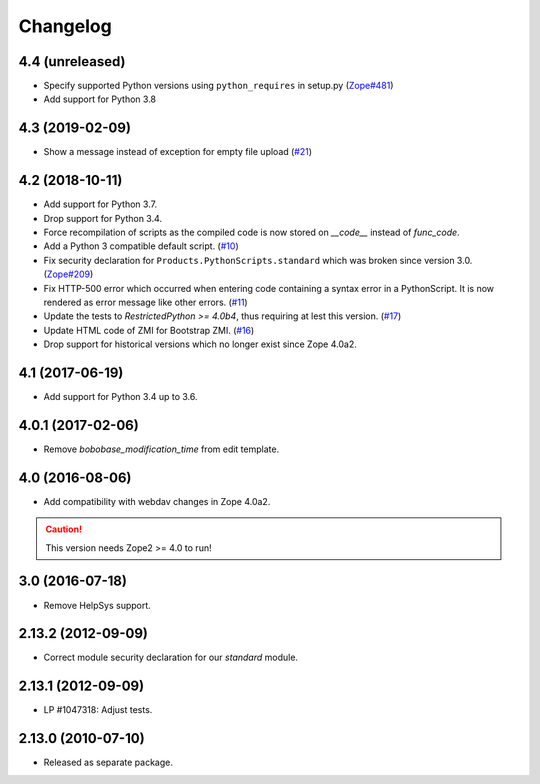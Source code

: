 Changelog
=========

4.4 (unreleased)
----------------

- Specify supported Python versions using ``python_requires`` in setup.py
  (`Zope#481 <https://github.com/zopefoundation/Zope/issues/481>`_)

- Add support for Python 3.8


4.3 (2019-02-09)
----------------

- Show a message instead of exception for empty file upload
  (`#21 <https://github.com/zopefoundation/Products.PythonScripts/issues/21>`_)


4.2 (2018-10-11)
----------------

- Add support for Python 3.7.

- Drop support for Python 3.4.

- Force recompilation of scripts as the compiled code is now stored
  on `__code__` instead of `func_code`.

- Add a Python 3 compatible default script.
  (`#10 <https://github.com/zopefoundation/Products.PythonScripts/pull/10>`_)

- Fix security declaration for ``Products.PythonScripts.standard`` which was
  broken since version 3.0.
  (`Zope#209 <https://github.com/zopefoundation/Zope/issues/209>`_)

- Fix HTTP-500 error which occurred when entering code containing a
  syntax error in a PythonScript. It is now rendered as error message like
  other errors.
  (`#11 <https://github.com/zopefoundation/Products.PythonScripts/issues/11>`_)

- Update the tests to `RestrictedPython >= 4.0b4`, thus requiring at lest this
  version.
  (`#17 <https://github.com/zopefoundation/Products.PythonScripts/pull/17>`_)

- Update HTML code of ZMI for Bootstrap ZMI.
  (`#16 <https://github.com/zopefoundation/Products.PythonScripts/pull/16>`_)

- Drop support for historical versions which no longer exist since Zope 4.0a2.


4.1 (2017-06-19)
----------------

- Add support for Python 3.4 up to 3.6.


4.0.1 (2017-02-06)
------------------

- Remove `bobobase_modification_time` from edit template.

4.0 (2016-08-06)
----------------

- Add compatibility with webdav changes in Zope 4.0a2.

.. caution::

    This version needs Zope2 >= 4.0 to run!

3.0 (2016-07-18)
----------------

- Remove HelpSys support.

2.13.2 (2012-09-09)
-------------------

- Correct module security declaration for our `standard` module.

2.13.1 (2012-09-09)
-------------------

- LP #1047318: Adjust tests.

2.13.0 (2010-07-10)
-------------------

- Released as separate package.
